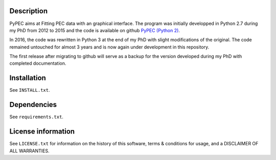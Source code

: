 Description
================

PyPEC aims at Fitting PEC data with an graphical interface. 
The program was initially developped in Python 2.7 during my PhD from 2012 to 2015 and the code is available on github
`PyPEC (Python 2) <https://github.com/MilanSkocic/PyPEC>`_. 

In 2016, the code was rewritten in Python 3 at the end of my PhD with slight modifications of the original. The code 
remained untouched for almost 3 years and is now again under development in this repository.

The first release after migrating to github will serve as a backup for the version developed during my
PhD with completed documentation. 

Installation
==================
See  ``INSTALL.txt``.


Dependencies
===================
See ``requirements.txt``.


License information
===========================

See ``LICENSE.txt`` for information on the history of this
software, terms & conditions for usage, and a DISCLAIMER OF ALL
WARRANTIES.
